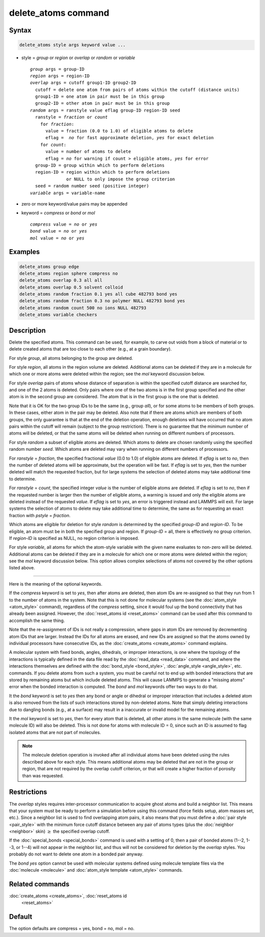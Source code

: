 .. index:: delete_atoms

delete_atoms command
====================

Syntax
""""""

.. code-block:: LAMMPS

   delete_atoms style args keyword value ...

* style = *group* or *region* or *overlap* or *random* or *variable*

  .. parsed-literal::

       *group* args = group-ID
       *region* args = region-ID
       *overlap* args = cutoff group1-ID group2-ID
         cutoff = delete one atom from pairs of atoms within the cutoff (distance units)
         group1-ID = one atom in pair must be in this group
         group2-ID = other atom in pair must be in this group
       *random* args = ranstyle value eflag group-ID region-ID seed
         ranstyle = *fraction* or *count*
           for *fraction*:
             value = fraction (0.0 to 1.0) of eligible atoms to delete
             eflag =  *no* for fast approximate deletion, *yes* for exact deletion
           for *count*:
             value = number of atoms to delete
             eflag = *no* for warning if count > eligible atoms, *yes* for error
         group-ID = group within which to perform deletions
         region-ID = region within which to perform deletions
                     or NULL to only impose the group criterion
         seed = random number seed (positive integer)
       *variable* args = variable-name

* zero or more keyword/value pairs may be appended
* keyword = *compress* or *bond* or *mol*

  .. parsed-literal::

       *compress* value = *no* or *yes*
       *bond* value = *no* or *yes*
       *mol* value = *no* or *yes*

Examples
""""""""

.. code-block:: LAMMPS

   delete_atoms group edge
   delete_atoms region sphere compress no
   delete_atoms overlap 0.3 all all
   delete_atoms overlap 0.5 solvent colloid
   delete_atoms random fraction 0.1 yes all cube 482793 bond yes
   delete_atoms random fraction 0.3 no polymer NULL 482793 bond yes
   delete_atoms random count 500 no ions NULL 482793
   delete_atoms variable checkers

Description
"""""""""""

Delete the specified atoms.  This command can be used, for example, to
carve out voids from a block of material or to delete created atoms
that are too close to each other (e.g., at a grain boundary).

For style *group*, all atoms belonging to the group are deleted.

For style *region*, all atoms in the region volume are deleted.
Additional atoms can be deleted if they are in a molecule for which
one or more atoms were deleted within the region; see the *mol*
keyword discussion below.

For style *overlap* pairs of atoms whose distance of separation is
within the specified cutoff distance are searched for, and one of the
2 atoms is deleted.  Only pairs where one of the two atoms is in the
first group specified and the other atom is in the second group are
considered.  The atom that is in the first group is the one that is
deleted.

Note that it is OK for the two group IDs to be the same (e.g., group
*all*\ ), or for some atoms to be members of both groups.  In these
cases, either atom in the pair may be deleted.  Also note that if
there are atoms which are members of both groups, the only guarantee
is that at the end of the deletion operation, enough deletions will
have occurred that no atom pairs within the cutoff will remain
(subject to the group restriction).  There is no guarantee that the
minimum number of atoms will be deleted, or that the same atoms will
be deleted when running on different numbers of processors.

For style *random* a subset of eligible atoms are deleted.  Which
atoms to delete are chosen randomly using the specified random number
*seed*.  Which atoms are deleted may vary when running on different
numbers of processors.

For *ranstyle* = *fraction*, the specified fractional *value* (0.0 to
1.0) of eligible atoms are deleted.  If *eflag* is set to *no*, then
the number of deleted atoms will be approximate, but the operation
will be fast.  If *eflag* is set to *yes*, then the number deleted
will match the requested fraction, but for large systems the selection
of deleted atoms may take additional time to determine.

For *ranstyle* = *count*, the specified integer *value* is the number
of eligible atoms are deleted.  If *eflag* is set to *no*, then if the
requested number is larger then the number of eligible atoms, a
warning is issued and only the eligible atoms are deleted instead of
the requested *value*.  If *eflag* is set to *yes*, an error is
triggered instead and LAMMPS will exit.  For large systems the
selection of atoms to delete may take additional time to determine,
the same as for requesting an exact fraction with *pstyle* =
*fraction*.

Which atoms are eligible for deletion for style *random* is determined
by the specified *group-ID* and *region-ID*.  To be eligible, an atom
must be in both the specified group and region.  If *group-ID* = all,
there is effectively no group criterion.  If *region-ID* is specified
as NULL, no region criterion is imposed.

.. versionadded:: 4May2022

For style *variable*, all atoms for which the atom-style variable with
the given name evaluates to non-zero will be deleted. Additional atoms
can be deleted if they are in a molecule for which one or more atoms
were deleted within the region; see the *mol* keyword discussion below.
This option allows complex selections of atoms not covered by the
other options listed above.

----------

Here is the meaning of the optional keywords.

If the *compress* keyword is set to *yes*, then after atoms are
deleted, then atom IDs are re-assigned so that they run from 1 to the
number of atoms in the system.  Note that this is not done for
molecular systems (see the :doc:`atom_style <atom_style>` command),
regardless of the *compress* setting, since it would foul up the bond
connectivity that has already been assigned.  However, the
:doc:`reset_atoms id <reset_atoms>` command can be used after this
command to accomplish the same thing.

Note that the re-assignment of IDs is not really a compression, where
gaps in atom IDs are removed by decrementing atom IDs that are larger.
Instead the IDs for all atoms are erased, and new IDs are assigned so
that the atoms owned by individual processors have consecutive IDs, as
the :doc:`create_atoms <create_atoms>` command explains.

A molecular system with fixed bonds, angles, dihedrals, or improper
interactions, is one where the topology of the interactions is
typically defined in the data file read by the :doc:`read_data
<read_data>` command, and where the interactions themselves are
defined with the :doc:`bond_style <bond_style>`, :doc:`angle_style
<angle_style>`, etc. commands.  If you delete atoms from such a system,
you must be careful not to end up with bonded interactions that are
stored by remaining atoms but which include deleted atoms.  This will
cause LAMMPS to generate a "missing atoms" error when the bonded
interaction is computed.  The *bond* and *mol* keywords offer two ways
to do that.

It the *bond* keyword is set to *yes* then any bond or angle or
dihedral or improper interaction that includes a deleted atom is also
removed from the lists of such interactions stored by non-deleted
atoms.  Note that simply deleting interactions due to dangling bonds
(e.g., at a surface) may result in a inaccurate or invalid model for
the remaining atoms.

It the *mol* keyword is set to *yes*, then for every atom that is
deleted, all other atoms in the same molecule (with the same molecule
ID) will also be deleted.  This is not done for atoms with molecule ID
= 0, since such an ID is assumed to flag isolated atoms that are not
part of molecules.

.. note::

   The molecule deletion operation is invoked after all individual
   atoms have been deleted using the rules described above for each
   style.  This means additional atoms may be deleted that are not in the
   group or region, that are not required by the overlap cutoff
   criterion, or that will create a higher fraction of porosity than was
   requested.

Restrictions
""""""""""""

The *overlap* styles requires inter-processor communication to acquire
ghost atoms and build a neighbor list.  This means that your system
must be ready to perform a simulation before using this command (force
fields setup, atom masses set, etc.).  Since a neighbor list is used to
find overlapping atom pairs, it also means that you must define a
:doc:`pair style <pair_style>` with the minimum force cutoff distance
between any pair of atoms types (plus the :doc:`neighbor <neighbor>`
skin) :math:`\ge` the specified overlap cutoff.

If the :doc:`special_bonds <special_bonds>` command is used with a
setting of 0, then a pair of bonded atoms (1--2, 1--3, or 1--4) will not
appear in the neighbor list, and thus will not be considered for
deletion by the *overlap* styles.  You probably do not want to
delete one atom in a bonded pair anyway.

The *bond yes* option cannot be used with molecular systems defined
using molecule template files via the :doc:`molecule <molecule>` and
:doc:`atom_style template <atom_style>` commands.

Related commands
""""""""""""""""

:doc:`create_atoms <create_atoms>`, :doc:`reset_atoms id
     <reset_atoms>`

Default
"""""""

The option defaults are compress = yes, bond = no, mol = no.

